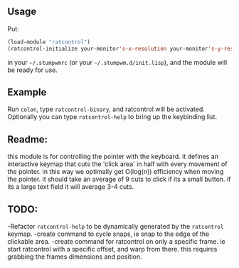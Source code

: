 ** Usage

Put: 

#+BEGIN_SRC lisp
(load-module "ratcontrol")
(ratcontrol-initialize your-monitor's-x-resolution your-monitor's-y-resolution)
#+END_SRC

in your =~/.stumpwmrc= (or your =~/.stumpwm.d/init.lisp=), and the module will 
be ready for use. 

** Example

Run =colon=, type =ratcontrol-binary=, and ratcontrol will be activated. 
Optionally you can type =ratcontrol-help= to bring up the keybinding list. 

** Readme: 

this module is for controlling the pointer with the keyboard.
it defines an interactive keymap that cuts the 'click area' in half 
with every movement of the pointer. in this way we optimally get O(log(n))
efficiency when moving the pointer. it should take an average of 9 cuts to click
if its a small button. if its a large text field it will average 3-4 cuts. 

** TODO:

-Refactor =ratcontrol-help= to be dynamically generated by the =ratcontrol= 
 keymap. 
-create command to cycle snaps, ie snap to the edge of the clickable area. 
-create command for ratcontrol on only a specific frame. ie start ratcontrol
 with a specific offset, and warp from there. this requires grabbing the frames 
 dimensions and position. 
